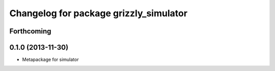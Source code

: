 ^^^^^^^^^^^^^^^^^^^^^^^^^^^^^^^^^^^^^^^
Changelog for package grizzly_simulator
^^^^^^^^^^^^^^^^^^^^^^^^^^^^^^^^^^^^^^^

Forthcoming
-----------

0.1.0 (2013-11-30)
------------------
* Metapackage for simulator
